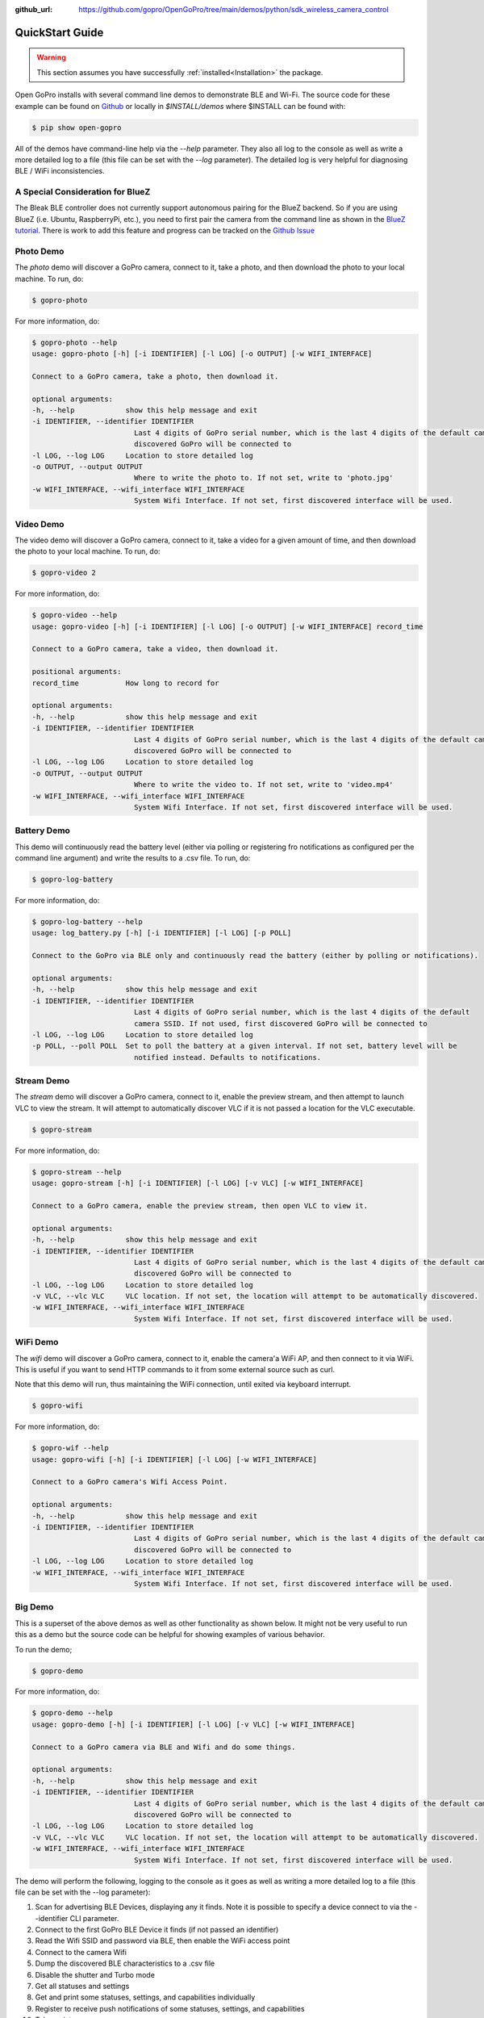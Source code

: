 :github_url: https://github.com/gopro/OpenGoPro/tree/main/demos/python/sdk_wireless_camera_control

================
QuickStart Guide
================

.. warning:: This section assumes you have successfully :ref:`installed<Installation>` the package.


Open GoPro installs with several command line demos to demonstrate BLE and Wi-Fi. The source code for these example
can be found on `Github <https://github.com/gopro/OpenGoPro/tree/main/demos/python/sdk_wireless_camera_control/open_gopro/demos>`_
or locally in `$INSTALL/demos` where $INSTALL can be found with:

.. code-block:: console

    $ pip show open-gopro

All of the demos have command-line help via the `--help` parameter. They also all log to the console as well
as write a more detailed log to a file (this file can be set with the `--log` parameter). The detailed log
is very helpful for diagnosing BLE / WiFi inconsistencies.

A Special Consideration for BlueZ
---------------------------------

The Bleak BLE controller does not currently support autonomous pairing for the BlueZ backend. So if you are using
BlueZ (i.e. Ubuntu, RaspberryPi, etc.), you need to first pair the camera from the command line as shown in the
`BlueZ tutorial <https://gopro.github.io/OpenGoPro/tutorials/bash/bluez>`_. There is work to add this feature
and progress can be tracked on the `Github Issue <https://github.com/gopro/OpenGoPro/issues/29>`_

Photo Demo
----------

The `photo` demo will discover a GoPro camera, connect to it, take a photo, and then download the
photo to your local machine. To run, do:

.. code-block:: console

    $ gopro-photo

For more information, do:

.. code-block:: console

    $ gopro-photo --help
    usage: gopro-photo [-h] [-i IDENTIFIER] [-l LOG] [-o OUTPUT] [-w WIFI_INTERFACE]

    Connect to a GoPro camera, take a photo, then download it.

    optional arguments:
    -h, --help            show this help message and exit
    -i IDENTIFIER, --identifier IDENTIFIER
                            Last 4 digits of GoPro serial number, which is the last 4 digits of the default camera SSID. If not used, first
                            discovered GoPro will be connected to
    -l LOG, --log LOG     Location to store detailed log
    -o OUTPUT, --output OUTPUT
                            Where to write the photo to. If not set, write to 'photo.jpg'
    -w WIFI_INTERFACE, --wifi_interface WIFI_INTERFACE
                            System Wifi Interface. If not set, first discovered interface will be used.

Video Demo
----------

The video demo will discover a GoPro camera, connect to it, take a video for a given amount of time, and then
download the photo to your local machine. To run, do:

.. code-block:: console

    $ gopro-video 2

For more information, do:

.. code-block:: console

    $ gopro-video --help
    usage: gopro-video [-h] [-i IDENTIFIER] [-l LOG] [-o OUTPUT] [-w WIFI_INTERFACE] record_time

    Connect to a GoPro camera, take a video, then download it.

    positional arguments:
    record_time           How long to record for

    optional arguments:
    -h, --help            show this help message and exit
    -i IDENTIFIER, --identifier IDENTIFIER
                            Last 4 digits of GoPro serial number, which is the last 4 digits of the default camera SSID. If not used, first
                            discovered GoPro will be connected to
    -l LOG, --log LOG     Location to store detailed log
    -o OUTPUT, --output OUTPUT
                            Where to write the video to. If not set, write to 'video.mp4'
    -w WIFI_INTERFACE, --wifi_interface WIFI_INTERFACE
                            System Wifi Interface. If not set, first discovered interface will be used.

Battery Demo
------------

This demo will continuously read the battery level (either via polling or registering fro notifications as
configured per the command line argument) and write
the results to a .csv file. To run, do:

.. code-block:: console

    $ gopro-log-battery

For more information, do:

.. code-block:: console

    $ gopro-log-battery --help
    usage: log_battery.py [-h] [-i IDENTIFIER] [-l LOG] [-p POLL]

    Connect to the GoPro via BLE only and continuously read the battery (either by polling or notifications).

    optional arguments:
    -h, --help            show this help message and exit
    -i IDENTIFIER, --identifier IDENTIFIER
                            Last 4 digits of GoPro serial number, which is the last 4 digits of the default
                            camera SSID. If not used, first discovered GoPro will be connected to
    -l LOG, --log LOG     Location to store detailed log
    -p POLL, --poll POLL  Set to poll the battery at a given interval. If not set, battery level will be
                            notified instead. Defaults to notifications.

Stream Demo
-----------

The `stream` demo will discover a GoPro camera, connect to it, enable the preview stream, and then attempt to
launch VLC to view the stream. It will attempt to automatically discover VLC if it is not passed a location
for the VLC executable.

.. code-block:: console

    $ gopro-stream

For more information, do:

.. code-block:: console

    $ gopro-stream --help
    usage: gopro-stream [-h] [-i IDENTIFIER] [-l LOG] [-v VLC] [-w WIFI_INTERFACE]

    Connect to a GoPro camera, enable the preview stream, then open VLC to view it.

    optional arguments:
    -h, --help            show this help message and exit
    -i IDENTIFIER, --identifier IDENTIFIER
                            Last 4 digits of GoPro serial number, which is the last 4 digits of the default camera SSID. If not used, first
                            discovered GoPro will be connected to
    -l LOG, --log LOG     Location to store detailed log
    -v VLC, --vlc VLC     VLC location. If not set, the location will attempt to be automatically discovered.
    -w WIFI_INTERFACE, --wifi_interface WIFI_INTERFACE
                            System Wifi Interface. If not set, first discovered interface will be used.

WiFi Demo
-----------

The `wifi` demo will discover a GoPro camera, connect to it, enable the camera'a WiFi AP, and then connect
to it via WiFi. This is useful if you want to send HTTP commands to it from some external source such as curl.

Note that this demo will run, thus maintaining the WiFi connection, until exited via keyboard interrupt.

.. code-block:: console

    $ gopro-wifi

For more information, do:

.. code-block:: console

    $ gopro-wif --help
    usage: gopro-wifi [-h] [-i IDENTIFIER] [-l LOG] [-w WIFI_INTERFACE]

    Connect to a GoPro camera's Wifi Access Point.

    optional arguments:
    -h, --help            show this help message and exit
    -i IDENTIFIER, --identifier IDENTIFIER
                            Last 4 digits of GoPro serial number, which is the last 4 digits of the default camera SSID. If not used, first
                            discovered GoPro will be connected to
    -l LOG, --log LOG     Location to store detailed log
    -w WIFI_INTERFACE, --wifi_interface WIFI_INTERFACE
                            System Wifi Interface. If not set, first discovered interface will be used.

Big Demo
--------

This is a superset of the above demos as well as other functionality as shown below. It might not be
very useful to run this as a demo but the source code can be helpful for showing examples of various
behavior.

To run the demo;

.. code-block:: console

    $ gopro-demo

For more information, do:

.. code-block:: console

    $ gopro-demo --help
    usage: gopro-demo [-h] [-i IDENTIFIER] [-l LOG] [-v VLC] [-w WIFI_INTERFACE]

    Connect to a GoPro camera via BLE and Wifi and do some things.

    optional arguments:
    -h, --help            show this help message and exit
    -i IDENTIFIER, --identifier IDENTIFIER
                            Last 4 digits of GoPro serial number, which is the last 4 digits of the default camera SSID. If not used, first
                            discovered GoPro will be connected to
    -l LOG, --log LOG     Location to store detailed log
    -v VLC, --vlc VLC     VLC location. If not set, the location will attempt to be automatically discovered.
    -w WIFI_INTERFACE, --wifi_interface WIFI_INTERFACE
                            System Wifi Interface. If not set, first discovered interface will be used.

The demo will perform the following, logging to the console as it goes as well as writing a
more detailed log to a file (this file can be set with the --log parameter):

#. Scan for advertising BLE Devices, displaying any it finds. Note it is possible to specify a device connect
   to via the --identifier CLI parameter.
#. Connect to the first GoPro BLE Device it finds (if not passed an identifier)
#. Read the Wifi SSID and password via BLE, then enable the WiFi access point
#. Connect to the camera Wifi
#. Dump the discovered BLE characteristics to a .csv file
#. Disable the shutter and Turbo mode
#. Get all statuses and settings
#. Get and print some statuses, settings, and capabilities individually
#. Register to receive push notifications of some statuses, settings, and capabilities
#. Take a picture
#. Take a video
#. Get the media list
#. Find a picture from the media list and download it
#. Find a video from the media list and download it
#. Get the media info for a video and a picture
#. Get GPMF data for a picture
#. Get the screen-nail of a video
#. Get telemetry data for a video
#. Get the thumbnail of a picture
#. Get the preset status
#. Cycle through resolutions, getting async notifications for push notifications that we registered for previously
#. Enable the live stream.
#. Attempt to open VLC to view the live stream. This should work if you installed VLC to the default location.
#. Sleep until a keyboard interrupt is received, then disconnect, and exit